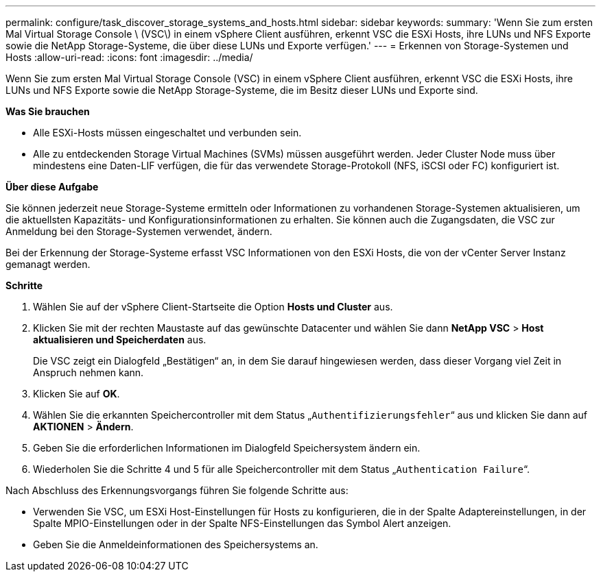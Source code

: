 ---
permalink: configure/task_discover_storage_systems_and_hosts.html 
sidebar: sidebar 
keywords:  
summary: 'Wenn Sie zum ersten Mal Virtual Storage Console \ (VSC\) in einem vSphere Client ausführen, erkennt VSC die ESXi Hosts, ihre LUNs und NFS Exporte sowie die NetApp Storage-Systeme, die über diese LUNs und Exporte verfügen.' 
---
= Erkennen von Storage-Systemen und Hosts
:allow-uri-read: 
:icons: font
:imagesdir: ../media/


[role="lead"]
Wenn Sie zum ersten Mal Virtual Storage Console (VSC) in einem vSphere Client ausführen, erkennt VSC die ESXi Hosts, ihre LUNs und NFS Exporte sowie die NetApp Storage-Systeme, die im Besitz dieser LUNs und Exporte sind.

*Was Sie brauchen*

* Alle ESXi-Hosts müssen eingeschaltet und verbunden sein.
* Alle zu entdeckenden Storage Virtual Machines (SVMs) müssen ausgeführt werden. Jeder Cluster Node muss über mindestens eine Daten-LIF verfügen, die für das verwendete Storage-Protokoll (NFS, iSCSI oder FC) konfiguriert ist.


*Über diese Aufgabe*

Sie können jederzeit neue Storage-Systeme ermitteln oder Informationen zu vorhandenen Storage-Systemen aktualisieren, um die aktuellsten Kapazitäts- und Konfigurationsinformationen zu erhalten. Sie können auch die Zugangsdaten, die VSC zur Anmeldung bei den Storage-Systemen verwendet, ändern.

Bei der Erkennung der Storage-Systeme erfasst VSC Informationen von den ESXi Hosts, die von der vCenter Server Instanz gemanagt werden.

*Schritte*

. Wählen Sie auf der vSphere Client-Startseite die Option *Hosts und Cluster* aus.
. Klicken Sie mit der rechten Maustaste auf das gewünschte Datacenter und wählen Sie dann *NetApp VSC* > *Host aktualisieren und Speicherdaten* aus.
+
Die VSC zeigt ein Dialogfeld „Bestätigen“ an, in dem Sie darauf hingewiesen werden, dass dieser Vorgang viel Zeit in Anspruch nehmen kann.

. Klicken Sie auf *OK*.
. Wählen Sie die erkannten Speichercontroller mit dem Status „`Authentifizierungsfehler`“ aus und klicken Sie dann auf *AKTIONEN* > *Ändern*.
. Geben Sie die erforderlichen Informationen im Dialogfeld Speichersystem ändern ein.
. Wiederholen Sie die Schritte 4 und 5 für alle Speichercontroller mit dem Status „`Authentication Failure`“.


Nach Abschluss des Erkennungsvorgangs führen Sie folgende Schritte aus:

* Verwenden Sie VSC, um ESXi Host-Einstellungen für Hosts zu konfigurieren, die in der Spalte Adaptereinstellungen, in der Spalte MPIO-Einstellungen oder in der Spalte NFS-Einstellungen das Symbol Alert anzeigen.
* Geben Sie die Anmeldeinformationen des Speichersystems an.


